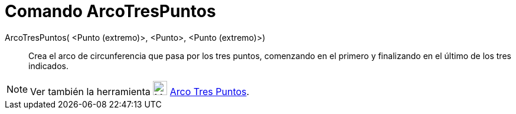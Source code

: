 = Comando ArcoTresPuntos
:page-en: commands/CircumcircularArc_Command
ifdef::env-github[:imagesdir: /es/modules/ROOT/assets/images]

ArcoTresPuntos( <Punto (extremo)>, <Punto>, <Punto (extremo)>)::
  Crea el arco de circunferencia que pasa por los tres puntos, comenzando en el primero y finalizando en el último de
  los tres indicados.

[NOTE]
====

Ver también la herramienta image:24px-Mode_circumcirclearc3.svg.png[Mode circumcirclearc3.svg,width=24,height=24]
xref:/tools/Arco_Tres_Puntos.adoc[Arco Tres Puntos].

====
